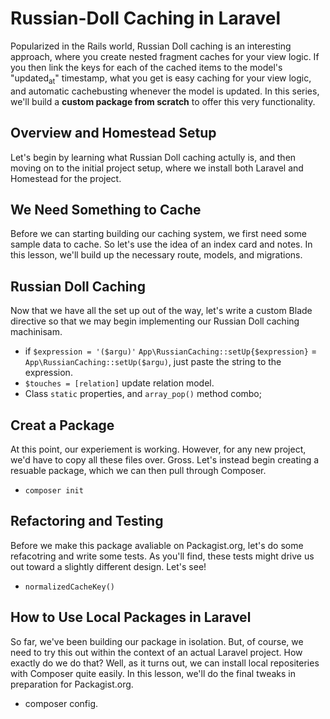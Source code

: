 * Russian-Doll Caching in Laravel
  Popularized in the Rails world, Russian Doll caching is an interesting approach, where you create nested fragment caches for your view logic. If you then link the keys for each of the cached items to the model's "updated_at" timestamp, what you get is easy caching for your view logic, and automatic cachebusting whenever the model is updated.
  In this series, we'll build a *custom package from scratch* to offer this very functionality.

** Overview and Homestead Setup
   Let's begin by learning what Russian Doll caching actully is, and then moving on to the initial project setup, where we install both Laravel and Homestead for the project.

** We Need Something to Cache
   Before we can starting building our caching system, we first need some sample data to cache. So let's use the idea of an index card and notes. In this lesson, we'll build up the necessary route, models, and migrations.

** Russian Doll Caching
   Now that we have all the set up out of the way, let's write a custom Blade directive so that we may begin implementing our Russian Doll caching machinisam.
   - if =$expression = '($argu)'= =App\RussianCaching::setUp{$expression}= = =App\RussianCaching::setUp($argu)=, just paste the string to the expression.
   - =$touches = [relation]= update relation model.
   - Class =static= properties, and =array_pop()= method combo;

** Creat a Package
   At this point, our experiement is working. However, for any new project, we'd have to copy all these files over. Gross. Let's instead begin creating a resuable package, which we can then pull through Composer.
   - =composer init=

** Refactoring and Testing
   Before we make this package avaliable on Packagist.org, let's do some refacotring and write some tests. As you'll find, these tests might drive us out toward a slightly different design. Let's see!
   - =normalizedCacheKey()=

** How to Use Local Packages in Laravel
   So far, we've been building our package in isolation. But, of course, we need to try this out within the context of an actual Laravel project. How exactly do we do that? Well, as it turns out, we can install local repositeries with Composer quite easily. In this lesson, we'll do the final tweaks in preparation for Packagist.org.
   - composer config.
